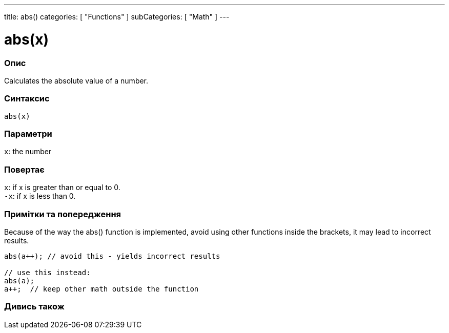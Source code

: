 ---
title: abs()
categories: [ "Functions" ]
subCategories: [ "Math" ]
---





= abs(x)


// OVERVIEW SECTION STARTS
[#overview]
--

[float]
=== Опис
Calculates the absolute value of a number.
[%hardbreaks]


[float]
=== Синтаксис
`abs(x)`


[float]
=== Параметри
`x`: the number


[float]
=== Повертає
`x`: if x is greater than or equal to 0. +
`-x`: if x is less than 0.

--
// OVERVIEW SECTION ENDS




// HOW TO USE SECTION STARTS
[#howtouse]
--


[float]
=== Примітки та попередження
Because of the way the abs() function is implemented, avoid using other functions inside the brackets, it may lead to incorrect results.
[source,arduino]
----
abs(a++); // avoid this - yields incorrect results

// use this instead:
abs(a);
a++;  // keep other math outside the function
----
[%hardbreaks]


--
// HOW TO USE SECTION ENDS


// SEE ALSO SECTION
[#see_also]
--

[float]
=== Дивись також

--
// SEE ALSO SECTION ENDS
